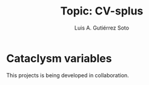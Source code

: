 #+TITLE: Topic: CV-splus
#+AUTHOR: Luis A. Gutiérrez Soto
#+EMAIL: gsoto.angel@gmail.con
#+DESCRIPTION: An example of file for learning
#+CATEGORY: Presentation
#+STARTUP: overview
#+STARTUP: hidestars

* Cataclysm variables
This projects is being developed in collaboration.


